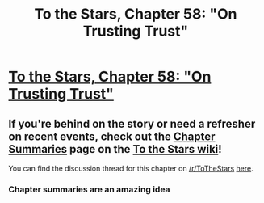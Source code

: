 #+TITLE: To the Stars, Chapter 58: "On Trusting Trust"

* [[https://archiveofourown.org/works/777002/chapters/43983649][To the Stars, Chapter 58: "On Trusting Trust"]]
:PROPERTIES:
:Author: NotUnusualYet
:Score: 38
:DateUnix: 1555909089.0
:DateShort: 2019-Apr-22
:END:

** If you're behind on the story or need a refresher on recent events, check out the [[http://tts.determinismsucks.net/wiki/To_the_Stars][Chapter Summaries]] page on the [[http://tts.determinismsucks.net/wiki/Main_Page][To the Stars wiki]]!

You can find the discussion thread for this chapter on [[/r/ToTheStars]] [[https://www.reddit.com/r/ToTheStars/comments/bfy5pd/tts_chapter_58_on_trusting_trust_discussion_thread/][here]].
:PROPERTIES:
:Author: NotUnusualYet
:Score: 3
:DateUnix: 1555909101.0
:DateShort: 2019-Apr-22
:END:

*** Chapter summaries are an amazing idea
:PROPERTIES:
:Author: Krossfireo
:Score: 3
:DateUnix: 1556126676.0
:DateShort: 2019-Apr-24
:END:
